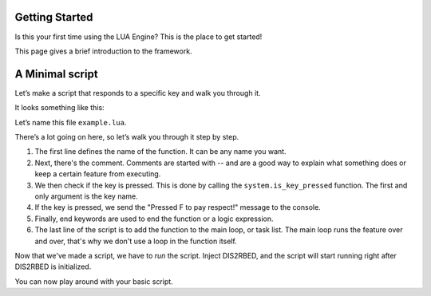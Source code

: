 Getting Started
================

.. _gettingstarted:

Is this your first time using the LUA Engine? This is the place to get started!

This page gives a brief introduction to the framework.

A Minimal script
================

Let\’s make a script that responds to a specific key and walk you through it.

It looks something like this:

.. code-block:: lua
    :linenos:

    function my_script_function()
        -- Test key press
        bKeyPressed = system.is_key_pressed("F")
        if bKeyPressed then
            system.log_warning("Pressed F to pay respect!")
        end
    end
    system.add_task("My script task", "luaTestTaskHash", -1, my_script_function)

Let’s name this file ``example.lua``.

There’s a lot going on here, so let’s walk you through it step by step.

#. The first line defines the name of the function. It can be any name you want.
#. Next, there's the comment. Comments are started with -- and are a good way to explain what something does or keep a certain feature from executing.
#. We then check if the key is pressed. This is done by calling the ``system.is_key_pressed`` function. The first and only argument is the key name.
#. If the key is pressed, we send the "Pressed F to pay respect!" message to the console.
#. Finally, end keywords are used to end the function or a logic expression.
#. The last line of the script is to add the function to the main loop, or task list. The main loop runs the feature over and over, that's why we don't use a loop in the function itself.

Now that we've made a script, we have to *run* the script. Inject DIS2RBED, and the script will start running right after DIS2RBED is initialized.

You can now play around with your basic script.